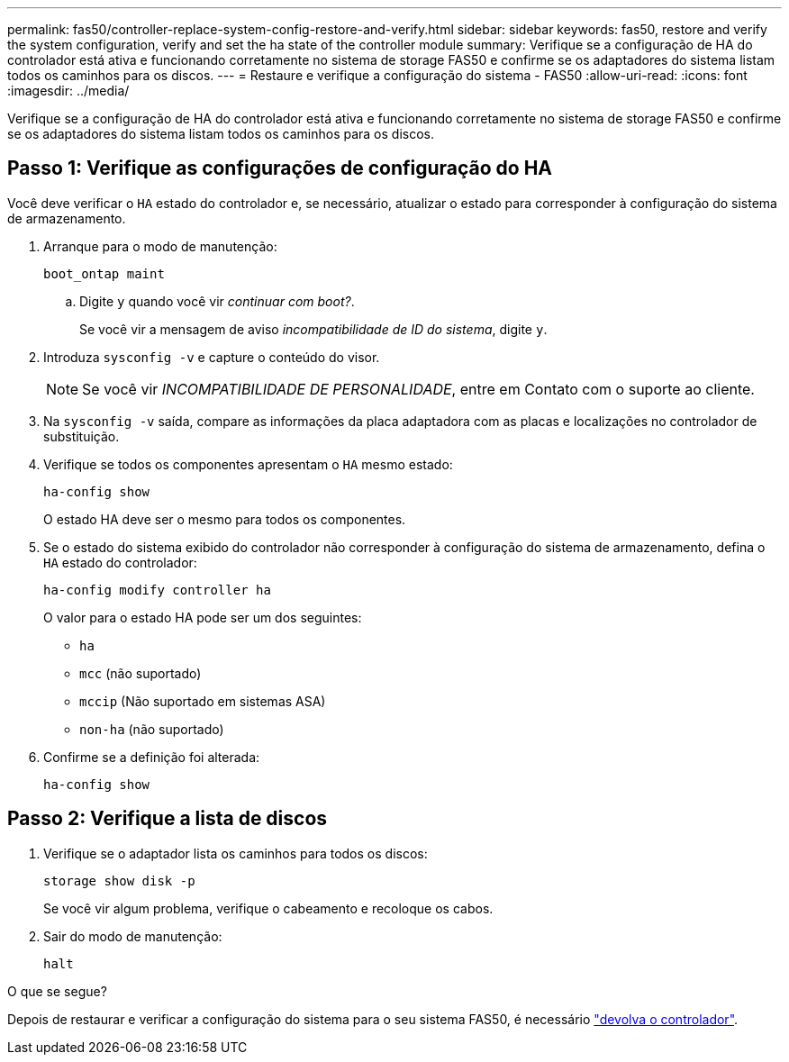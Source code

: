 ---
permalink: fas50/controller-replace-system-config-restore-and-verify.html 
sidebar: sidebar 
keywords: fas50, restore and verify the system configuration, verify and set the ha state of the controller module 
summary: Verifique se a configuração de HA do controlador está ativa e funcionando corretamente no sistema de storage FAS50 e confirme se os adaptadores do sistema listam todos os caminhos para os discos. 
---
= Restaure e verifique a configuração do sistema - FAS50
:allow-uri-read: 
:icons: font
:imagesdir: ../media/


[role="lead"]
Verifique se a configuração de HA do controlador está ativa e funcionando corretamente no sistema de storage FAS50 e confirme se os adaptadores do sistema listam todos os caminhos para os discos.



== Passo 1: Verifique as configurações de configuração do HA

Você deve verificar o `HA` estado do controlador e, se necessário, atualizar o estado para corresponder à configuração do sistema de armazenamento.

. Arranque para o modo de manutenção:
+
`boot_ontap maint`

+
.. Digite `y` quando você vir _continuar com boot?_.
+
Se você vir a mensagem de aviso _incompatibilidade de ID do sistema_, digite `y`.



. Introduza `sysconfig -v` e capture o conteúdo do visor.
+

NOTE: Se você vir _INCOMPATIBILIDADE DE PERSONALIDADE_, entre em Contato com o suporte ao cliente.

. Na `sysconfig -v` saída, compare as informações da placa adaptadora com as placas e localizações no controlador de substituição.
. Verifique se todos os componentes apresentam o `HA` mesmo estado:
+
`ha-config show`

+
O estado HA deve ser o mesmo para todos os componentes.

. Se o estado do sistema exibido do controlador não corresponder à configuração do sistema de armazenamento, defina o `HA` estado do controlador:
+
`ha-config modify controller ha`

+
O valor para o estado HA pode ser um dos seguintes:

+
** `ha`
** `mcc` (não suportado)
** `mccip` (Não suportado em sistemas ASA)
** `non-ha` (não suportado)


. Confirme se a definição foi alterada:
+
`ha-config show`





== Passo 2: Verifique a lista de discos

. Verifique se o adaptador lista os caminhos para todos os discos:
+
`storage show disk -p`

+
Se você vir algum problema, verifique o cabeamento e recoloque os cabos.

. Sair do modo de manutenção:
+
`halt`



.O que se segue?
Depois de restaurar e verificar a configuração do sistema para o seu sistema FAS50, é necessário link:controller-replace-recable-reassign-disks.html["devolva o controlador"].
